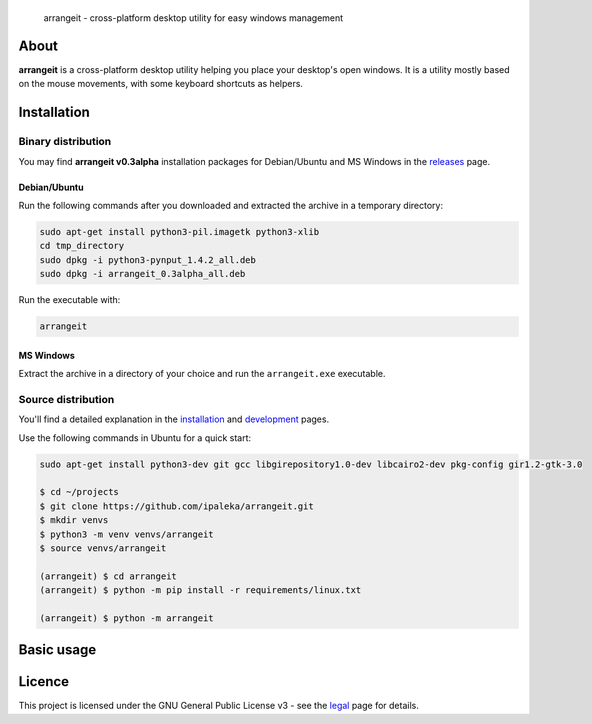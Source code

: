 .. figure:: https://github.com/ipaleka/arrangeit/raw/master/arrangeit/resources/logo.png
   :width: 400px
   :alt: arrangeit logo with slogan
   :align: left

   arrangeit - cross-platform desktop utility for easy windows management

About
=====

**arrangeit** is a cross-platform desktop utility helping you place your desktop's
open windows. It is a utility mostly based on the mouse movements, with some
keyboard shortcuts as helpers.


Installation
============

Binary distribution
-------------------

You may find **arrangeit v0.3alpha** installation packages for Debian/Ubuntu and
MS Windows in the releases_ page.

.. _releases: https://github.com/ipaleka/arrangeit/releases


Debian/Ubuntu
^^^^^^^^^^^^^

Run the following commands after you downloaded and extracted the archive in a
temporary directory:

.. code-block:: bash

  sudo apt-get install python3-pil.imagetk python3-xlib
  cd tmp_directory
  sudo dpkg -i python3-pynput_1.4.2_all.deb
  sudo dpkg -i arrangeit_0.3alpha_all.deb


Run the executable with:

.. code-block:: bash

  arrangeit


MS Windows
^^^^^^^^^^

Extract the archive in a directory of your choice and run the ``arrangeit.exe``
executable.


Source distribution
-------------------

You'll find a detailed explanation in the installation_ and development_ pages.

Use the following commands in Ubuntu for a quick start:

.. code-block:: bash

  sudo apt-get install python3-dev git gcc libgirepository1.0-dev libcairo2-dev pkg-config gir1.2-gtk-3.0

  $ cd ~/projects
  $ git clone https://github.com/ipaleka/arrangeit.git
  $ mkdir venvs
  $ python3 -m venv venvs/arrangeit
  $ source venvs/arrangeit

  (arrangeit) $ cd arrangeit
  (arrangeit) $ python -m pip install -r requirements/linux.txt

  (arrangeit) $ python -m arrangeit


Basic usage
===========



Licence
=======

This project is licensed under the GNU General Public License v3 - see the
legal_ page for details.

.. _installation: https://github.com/ipaleka/arrangeit/blob/master/docs/installation.rst
.. _development: https://github.com/ipaleka/arrangeit/blob/master/docs/development.rst
.. _legal: https://github.com/ipaleka/arrangeit/blob/master/docs/legal.rst
